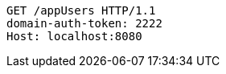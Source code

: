 [source,http,options="nowrap"]
----
GET /appUsers HTTP/1.1
domain-auth-token: 2222
Host: localhost:8080

----